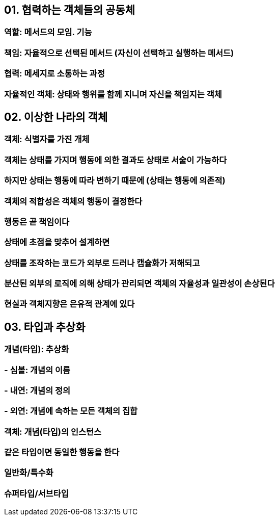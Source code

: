 == 01. 협력하는 객체들의 공동체
=== 역할: 메서드의 모임. 기능
=== 책임: 자율적으로 선택된 메서드 (자신이 선택하고 실행하는 메서드)
=== 협력: 메세지로 소통하는 과정
=== 자율적인 객체: 상태와 행위를 함께 지니며 자신을 책임지는 객체

== 02. 이상한 나라의 객체
=== 객체: 식별자를 가진 개체
=== 객체는 상태를 가지며 행동에 의한 결과도 상태로 서술이 가능하다
=== 하지만 상태는 행동에 따라 변하기 때문에 (상태는 행동에 의존적)
=== 객체의 적합성은 객체의 행동이 결정한다
=== 행동은 곧 책임이다
=== 상태에 초점을 맞추어 설계하면
=== 상태를 조작하는 코드가 외부로 드러나 캡슐화가 저해되고
=== 분산된 외부의 로직에 의해 상태가 관리되면 객체의 자율성과 일관성이 손상된다
=== 현실과 객체지향은 은유적 관계에 있다

== 03. 타입과 추상화
=== 개념(타입): 추상화
=== - 심볼: 개념의 이름
=== - 내연: 개념의 정의
=== - 외연: 개념에 속하는 모든 객체의 집합
=== 객체: 개념(타입)의 인스턴스
=== 같은 타입이면 동일한 행동을 한다
=== 일반화/특수화
=== 슈퍼타입/서브타입
